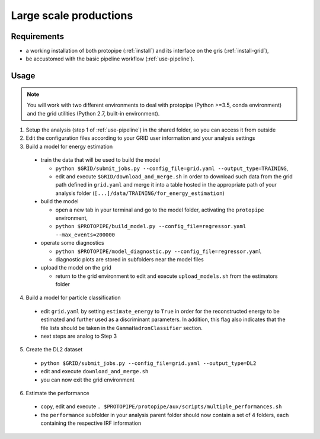 .. _use-grid:

Large scale productions
=======================

Requirements
------------

* a working installation of both protopipe (:ref:`install`) and its interface on the gris (:ref:`install-grid`),
* be accustomed with the basic pipeline workflow (:ref:`use-pipeline`).

Usage
-----

.. note::

  You will work with two different environments to deal with protopipe
  (Python >=3.5, conda environment)
  and the grid utilities (Python 2.7, built-in environment).

1. Setup the analysis (step 1 of :ref:`use-pipeline`) in the shared
   folder, so you can access it from outside

2. Edit the configuration files according to your GRID user information and
   your analysis settings

3. Build a model for energy estimation

  * train the data that will be used to build the model

    - ``python $GRID/submit_jobs.py --config_file=grid.yaml --output_type=TRAINING``,
    - edit and execute ``$GRID/download_and_merge.sh`` in order to download such data
      from the grid path defined in ``grid.yaml`` and merge it into a table hosted
      in the appropriate path of your analysis folder (``[...]/data/TRAINING/for_energy_estimation``)

  * build the model

    - open a new tab in your terminal and go to the model folder, activating the ``protopipe`` environment,
    - ``python $PROTOPIPE/build_model.py --config_file=regressor.yaml --max_events=200000``

  * operate some diagnostics

    - ``python $PROTOPIPE/model_diagnostic.py --config_file=regressor.yaml``
    - diagnostic plots are stored in subfolders near the model files

  * upload the model on the grid

    - return to the grid environment to edit and execute ``upload_models.sh`` from the estimators folder

4. Build a model for particle classification

  * edit ``grid.yaml`` by setting ``estimate_energy`` to ``True`` in order for the reconstructed energy to
    be estimated and further used as a discriminant parameters.
    In addition, this flag also indicates that the file lists should be taken in
    the ``GammaHadronClassifier`` section.
  * next steps are analog to Step 3

5. Create the DL2 dataset

  * ``python $GRID/submit_jobs.py --config_file=grid.yaml --output_type=DL2``
  * edit and execute ``download_and_merge.sh``
  * you can now exit the grid environment

6. Estimate the performance

  * copy, edit and execute ``. $PROTOPIPE/protopipe/aux/scripts/multiple_performances.sh``
  * the ``performance`` subfolder in your analysis parent folder should now
    contain a set of 4 folders, each containing the respective IRF information
